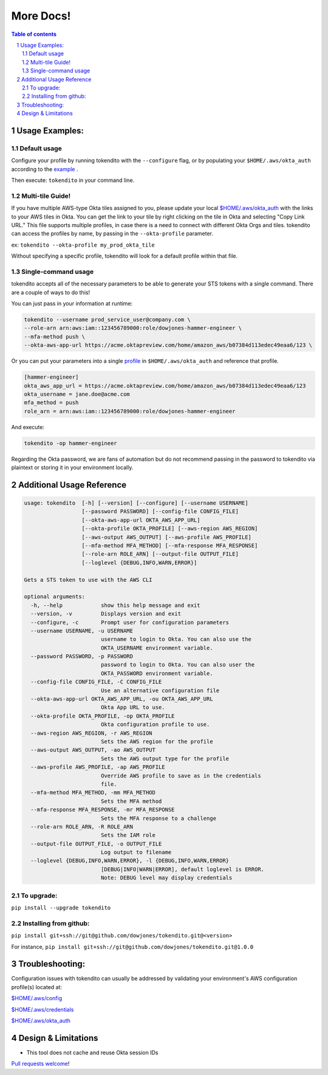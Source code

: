 ==========
More Docs!
==========

.. contents:: Table of contents
.. section-numbering::

Usage Examples:
---------------

Default usage
"""""""""""""
Configure your profile by running tokendito with the ``--configure`` flag, or by populating your ``$HOME/.aws/okta_auth`` according to the `example <okta_auth.example>`_ .

Then execute: ``tokendito`` in your command line.


Multi-tile Guide!
"""""""""""""""""
If you have multiple AWS-type Okta tiles assigned to you, please update your local `$HOME/.aws/okta_auth <okta_auth.example>`_ with the links to your AWS tiles in Okta. You can get the link to your tile by right clicking on the tile in Okta and selecting "Copy Link URL."
This file supports multiple profiles, in case there is a need to connect with different Okta Orgs and tiles. tokendito can access the profiles by name, by passing in the ``--okta-profile`` parameter.

ex:
``tokendito --okta-profile my_prod_okta_tile``

Without specifying a specific profile, tokendito will look for a default profile within that file.


Single-command usage
""""""""""""""""""""
tokendito accepts all of the necessary parameters to be able to generate your STS tokens with a single command. There are a couple of ways to do this!

You can just pass in your information at runtime:

.. code-block:: sh

    tokendito --username prod_service_user@company.com \
    --role-arn arn:aws:iam::123456789000:role/dowjones-hammer-engineer \
    --mfa-method push \
    --okta-aws-app-url https://acme.oktapreview.com/home/amazon_aws/b07384d113edec49eaa6/123 \


Or you can put your parameters into a single `profile <okta_auth.example>`_ in ``$HOME/.aws/okta_auth`` and reference that profile.

.. code-block:: txt

    [hammer-engineer]
    okta_aws_app_url = https://acme.oktapreview.com/home/amazon_aws/b07384d113edec49eaa6/123
    okta_username = jane.doe@acme.com
    mfa_method = push
    role_arn = arn:aws:iam::123456789000:role/dowjones-hammer-engineer


And execute:

.. code-block:: sh

    tokendito -op hammer-engineer

Regarding the Okta password, we are fans of automation but do not recommend passing in the password to tokendito via plaintext or storing it in your environment locally.

Additional Usage Reference
--------------------------

.. code-block:: txt

    usage: tokendito  [-h] [--version] [--configure] [--username USERNAME]
                      [--password PASSWORD] [--config-file CONFIG_FILE]
                      [--okta-aws-app-url OKTA_AWS_APP_URL]
                      [--okta-profile OKTA_PROFILE] [--aws-region AWS_REGION]
                      [--aws-output AWS_OUTPUT] [--aws-profile AWS_PROFILE]
                      [--mfa-method MFA_METHOD] [--mfa-response MFA_RESPONSE]
                      [--role-arn ROLE_ARN] [--output-file OUTPUT_FILE]
                      [--loglevel {DEBUG,INFO,WARN,ERROR}]

    Gets a STS token to use with the AWS CLI

    optional arguments:
      -h, --help            show this help message and exit
      --version, -v         Displays version and exit
      --configure, -c       Prompt user for configuration parameters
      --username USERNAME, -u USERNAME
                            username to login to Okta. You can also use the
                            OKTA_USERNAME environment variable.
      --password PASSWORD, -p PASSWORD
                            password to login to Okta. You can also user the
                            OKTA_PASSWORD environment variable.
      --config-file CONFIG_FILE, -C CONFIG_FILE
                            Use an alternative configuration file
      --okta-aws-app-url OKTA_AWS_APP_URL, -ou OKTA_AWS_APP_URL
                            Okta App URL to use.
      --okta-profile OKTA_PROFILE, -op OKTA_PROFILE
                            Okta configuration profile to use.
      --aws-region AWS_REGION, -r AWS_REGION
                            Sets the AWS region for the profile
      --aws-output AWS_OUTPUT, -ao AWS_OUTPUT
                            Sets the AWS output type for the profile
      --aws-profile AWS_PROFILE, -ap AWS_PROFILE
                            Override AWS profile to save as in the credentials
                            file.
      --mfa-method MFA_METHOD, -mm MFA_METHOD
                            Sets the MFA method
      --mfa-response MFA_RESPONSE, -mr MFA_RESPONSE
                            Sets the MFA response to a challenge
      --role-arn ROLE_ARN, -R ROLE_ARN
                            Sets the IAM role
      --output-file OUTPUT_FILE, -o OUTPUT_FILE
                            Log output to filename
      --loglevel {DEBUG,INFO,WARN,ERROR}, -l {DEBUG,INFO,WARN,ERROR}
                            [DEBUG|INFO|WARN|ERROR], default loglevel is ERROR.
                            Note: DEBUG level may display credentials


To upgrade:
"""""""""""
``pip install --upgrade tokendito``


Installing from github:
"""""""""""""""""""""""

``pip install git+ssh://git@github.com/dowjones/tokendito.git@<version>``

For instance, ``pip install git+ssh://git@github.com/dowjones/tokendito.git@1.0.0``

Troubleshooting:
----------------

Configuration issues with tokendito can usually be addressed by validating your environment's AWS configuration profile(s) located at:

`$HOME/.aws/config <https://docs.aws.amazon.com/cli/latest/userguide/cli-configure-files.html>`_

`$HOME/.aws/credentials <https://docs.aws.amazon.com/cli/latest/userguide/cli-configure-files.html>`_

`$HOME/.aws/okta_auth <okta_auth.example>`_


Design & Limitations
--------------------

* This tool does not cache and reuse Okta session IDs

`Pull requests welcome <CONTRIBUTING.rst>`_!
